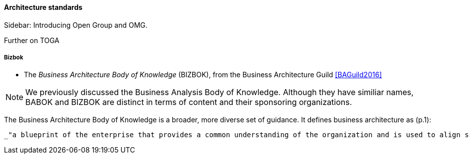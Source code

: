 ==== Architecture standards

****
Sidebar: Introducing Open Group and OMG.
****

anchor:deeper-TOGAF[]

Further on TOGA


===== Bizbok
* The _Business Architecture Body of Knowledge_ (BIZBOK), from the Business Architecture Guild <<BAGuild2016>>

NOTE: We previously discussed the Business Analysis Body of Knowledge. Although they have similiar names, BABOK and BIZBOK are distinct in terms of content and their sponsoring organizations.

The Business Architecture Body of Knowledge is a broader, more diverse set of guidance. It defines business architecture as (p.1):

 _"a blueprint of the enterprise that provides a common understanding of the organization and is used to align strategic objectives and tactical demands."_
